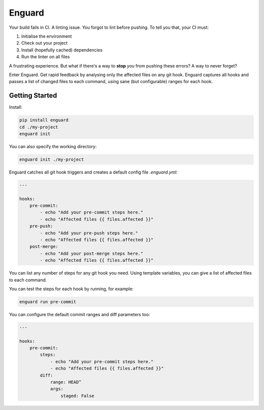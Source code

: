 
Enguard
=======

Your build fails in CI. A linting issue. You forgot to lint before pushing. To
tell you that, your CI must:

1. Initialise the environment
2. Check out your project
3. Install (hopefully cached) dependencies
4. Run the linter on all files

A frustrating experience. But what if there's a way to **stop** you from
pushing these errors? A way to never forget?

Enter Enguard. Get rapid feedback by analysing only the affected files on any
git hook. Enguard captures all hooks and passes a list of changed files to each
command, using sane (but configurable) ranges for each hook.

Getting Started
---------------

Install:

.. code-block:: bash

   pip install enguard
   cd ./my-project
   enguard init

You can also specify the working directory:

.. code-block:: bash

    enguard init ./my-project

Enguard catches all git hook triggers and creates a default config file
`.enguard.yml`:

.. code-block:: yaml

    ---

    hooks:
        pre-commit:
            - echo "Add your pre-commit steps here."
            - echo "Affected files {{ files.affected }}"
        pre-push:
            - echo "Add your pre-push steps here."
            - echo "Affected files {{ files.affected }}"
        post-merge:
            - echo "Add your post-merge steps here."
            - echo "Affected files {{ files.affected }}"

You can list any number of steps for any git hook you need. Using template
variables, you can give a list of affected files to each command.

You can test the steps for each hook by running, for example:

.. code-block:: bash

  enguard run pre-commit

You can configure the default commit ranges and diff parameters too:

.. code-block:: yaml

    ---

    hooks:
        pre-commit:
            steps:
                - echo "Add your pre-commit steps here."
                - echo "Affected files {{ files.affected }}"
            diff:
                range: HEAD^
                args:
                    staged: False

